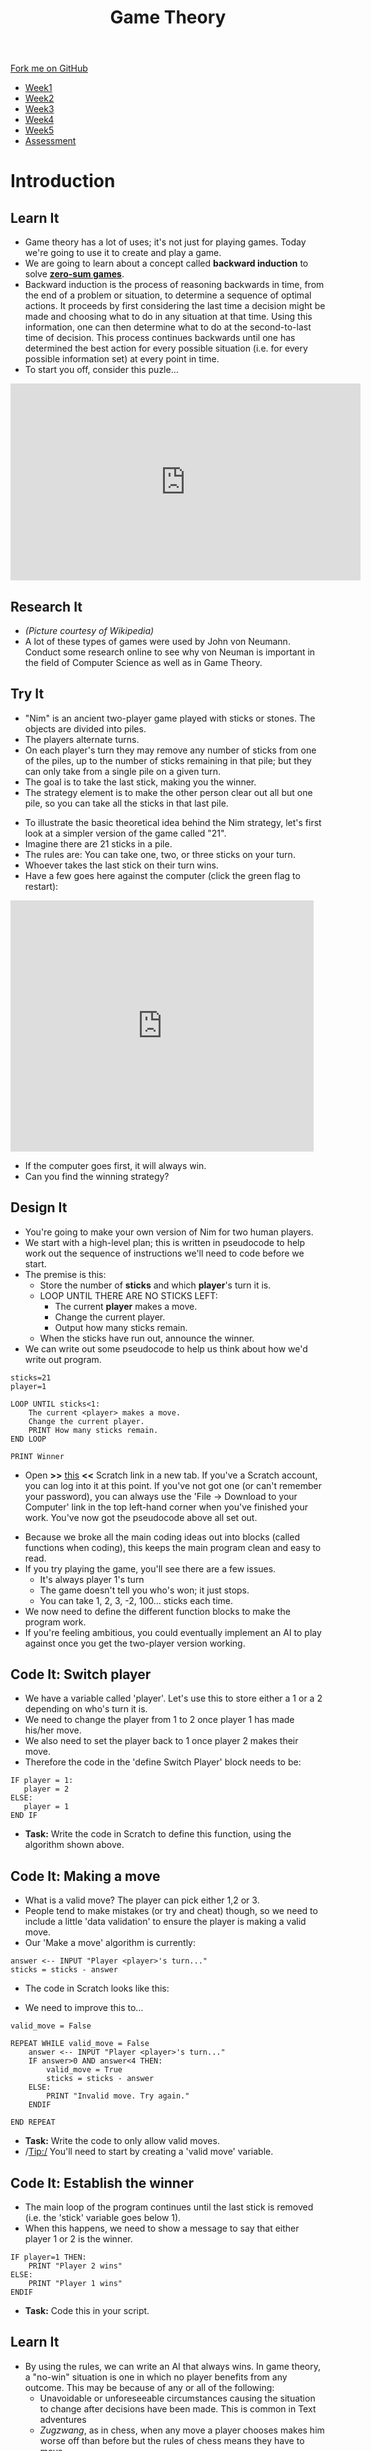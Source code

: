 #+STARTUP:indent
#+HTML_HEAD: <link rel="stylesheet" type="text/css" href="css/styles.css"/>
#+HTML_HEAD_EXTRA: <link href='https://fonts.googleapis.com/css?family=Ubuntu+Mono|Ubuntu' rel='stylesheet' type='text/css'>
#+HTML_HEAD_EXTRA: <script src="https://ajax.googleapis.com/ajax/libs/jquery/1.9.1/jquery.min.js" type="text/javascript"></script>
#+HTML_HEAD_EXTRA: <script src="js/navbar.js" type="text/javascript"></script>
#+OPTIONS: f:nil author:nil num:nil creator:nil timestamp:nil toc:nil html-style:nil

#+TITLE: Game Theory
#+AUTHOR: Stephen Brown

#+BEGIN_HTML
  <div class="github-fork-ribbon-wrapper left">
    <div class="github-fork-ribbon">
      <a href="https://github.com/stsb11/7-CS-gameTheory">Fork me on GitHub</a>
    </div>
  </div>
<div id="stickyribbon">
    <ul>
      <li><a href="1_Lesson.html">Week1</a></li>
      <li><a href="2_Lesson.html">Week2</a></li>
      <li><a href="3_Lesson.html">Week3</a></li>
      <li><a href="4_Lesson.html">Week4</a></li>
      <li><a href="5_Lesson.html">Week5</a></li>
      <li><a href="assessment.html">Assessment</a></li>
    </ul>
  </div>
#+END_HTML
* COMMENT Use as a template
:PROPERTIES:
:HTML_CONTAINER_CLASS: activity
:END:
** Learn It
:PROPERTIES:
:HTML_CONTAINER_CLASS: learn
:END:

** Research It
:PROPERTIES:
:HTML_CONTAINER_CLASS: research
:END:

** Design It
:PROPERTIES:
:HTML_CONTAINER_CLASS: design
:END:

** Build It
:PROPERTIES:
:HTML_CONTAINER_CLASS: build
:END:

** Test It
:PROPERTIES:
:HTML_CONTAINER_CLASS: test
:END:

** Run It
:PROPERTIES:
:HTML_CONTAINER_CLASS: run
:END:

** Document It
:PROPERTIES:
:HTML_CONTAINER_CLASS: document
:END:

** Code It
:PROPERTIES:
:HTML_CONTAINER_CLASS: code
:END:

** Program It
:PROPERTIES:
:HTML_CONTAINER_CLASS: program
:END:

** Try It
:PROPERTIES:
:HTML_CONTAINER_CLASS: try
:END:

** Badge It
:PROPERTIES:
:HTML_CONTAINER_CLASS: badge
:END:

** Save It
:PROPERTIES:
:HTML_CONTAINER_CLASS: save
:END:

* Introduction
:PROPERTIES:
:HTML_CONTAINER_CLASS: activity
:END:
** Learn It
:PROPERTIES:
:HTML_CONTAINER_CLASS: learn
:END:
- Game theory has a lot of uses; it's not just for playing games. Today we're going to use it to create and play a game. 
- We are going to learn about a concept called *backward induction* to solve *[[https://en.wikipedia.org/wiki/Zero-sum_game][zero-sum games]]*.
- Backward induction is the process of reasoning backwards in time, from the end of a problem or situation, to determine a sequence of optimal actions. It proceeds by first considering the last time a decision might be made and choosing what to do in any situation at that time. Using this information, one can then determine what to do at the second-to-last time of decision. This process continues backwards until one has determined the best action for every possible situation (i.e. for every possible information set) at every point in time.
- To start you off, consider this puzle...


#+BEGIN_HTML 
<iframe width="560" height="315" src="https://www.youtube.com/embed/N5vJSNXPEwA" frameborder="0" allowfullscreen>
</iframe>
#+END_HTML

** Research It
:PROPERTIES:
:HTML_CONTAINER_CLASS: research
:END:
[[file:img/jvn.gif]]
- /(Picture courtesy of Wikipedia)/
- A lot of these types of games were used by John von Neumann. Conduct some research online to see why von Neuman is important in the field of Computer Science as well as in Game Theory. 
** Try It
:PROPERTIES:
:HTML_CONTAINER_CLASS: try
:END:
- "Nim" is an ancient two-player game played with sticks or stones. The objects are divided into piles. 
- The players alternate turns. 
- On each player's turn they may remove any number of sticks from one of the piles, up to the number of sticks remaining in that pile; but they can only take from a single pile on a given turn. 
- The goal is to take the last stick, making you the winner. 
- The strategy element is to make the other person clear out all but one pile, so you can take all the sticks in that last pile.


- To illustrate the basic theoretical idea behind the Nim strategy, let's first look at a simpler version of the game called "21". 
- Imagine there are 21 sticks in a pile. 
- The rules are: You can take one, two, or three sticks on your turn.
- Whoever takes the last stick on their turn wins.
- Have a few goes here against the computer (click the green flag to restart):
#+BEGIN_HTML
<iframe allowtransparency="true" width="485" height="402" src="https://scratch.mit.edu/projects/embed/86810467/?autostart=true" frameborder="0" allowfullscreen>
</iframe>
#+END_HTML 

- If the computer goes first, it will always win. 
- Can you find the winning strategy? 
** Design It
:PROPERTIES:
:HTML_CONTAINER_CLASS: design
:END:
- You're going to make your own version of Nim for two human players. 
- We start with a high-level plan; this is written in pseudocode to help work out the sequence of instructions we'll need to code before we start.
- The premise is this:
   - Store the number of *sticks* and which *player*'s turn it is.
   - LOOP UNTIL THERE ARE NO STICKS LEFT:
      - The current *player* makes a move.
      - Change the current player.
      - Output how many sticks remain.
   - When the sticks have run out, announce the winner.


- We can write out some pseudocode to help us think about how we'd write out program.
#+begin_src
sticks=21
player=1

LOOP UNTIL sticks<1:
    The current <player> makes a move.
    Change the current player.
    PRINT How many sticks remain.
END LOOP

PRINT Winner
#+end_src

+ Open *>>* [[https://scratch.mit.edu/projects/86929754/#editor][this]] *<<* Scratch link in a new tab. If you've a Scratch account, you can log into it at this point. If you've not got one (or can't remember your password), you can always use the 'File -> Download to your Computer' link in the top left-hand corner when you've finished your work. You've now got the pseudocode above all set out.
[[./img/w1_1.png]]
- Because we broke all the main coding ideas out into blocks (called functions when coding), this keeps the main program clean and easy to read.
- If you try playing the game, you'll see there are a few issues.
   - It's always player 1's turn
   - The game doesn't tell you who's won; it just stops.
   - You can take 1, 2, 3, -2, 100... sticks each time.
- We now need to define the different function blocks to make the program work. 
- If you're feeling ambitious, you could eventually implement an AI to play against once you get the two-player version working. 

** Code It: Switch player
:PROPERTIES:
:HTML_CONTAINER_CLASS: code
:END:
- We have a variable called 'player'. Let's use this to store either a 1 or a 2 depending on who's turn it is. 
- We need to change the player from 1 to 2 once player 1 has made his/her move.
- We also need to set the player back to 1 once player 2 makes their move.
- Therefore the code in the 'define Switch Player' block needs to be:
#+begin_src
IF player = 1:
   player = 2
ELSE:
   player = 1
END IF
#+end_src

- *Task:* Write the code in Scratch to define this function, using the algorithm shown above. 

** Code It: Making a move
:PROPERTIES:
:HTML_CONTAINER_CLASS: code
:END:
- What is a valid move? The player can pick either 1,2 or 3. 
- People tend to make mistakes (or try and cheat) though, so we need to include a little 'data validation' to ensure the player is making a valid move.
- Our 'Make a move' algorithm is currently:
#+begin_src
answer <-- INPUT "Player <player>'s turn..."
sticks = sticks - answer
#+end_src

- The code in Scratch looks like this:
[[./img/w1_2.png]]
- We need to improve this to...

#+begin_src
valid_move = False

REPEAT WHILE valid_move = False
    answer <-- INPUT "Player <player>'s turn..."
    IF answer>0 AND answer<4 THEN:
        valid_move = True
        sticks = sticks - answer
    ELSE:
        PRINT "Invalid move. Try again."
    ENDIF

END REPEAT
#+end_src

- *Task:* Write the code to only allow valid moves.
- /Tip:/ You'll need to start by creating a 'valid move' variable.

** Code It: Establish the winner
:PROPERTIES:
:HTML_CONTAINER_CLASS: code
:END:
- The main loop of the program continues until the last stick is removed (i.e. the 'stick' variable goes below 1). 
- When this happens, we need to show a message to say that either player 1 or 2 is the winner.
#+begin_src
IF player=1 THEN:
    PRINT "Player 2 wins"
ELSE:
    PRINT "Player 1 wins"
ENDIF
#+end_src
- *Task:* Code this in your script.
** Learn It
:PROPERTIES:
:HTML_CONTAINER_CLASS: learn
:END:
- By using the rules, we can write an AI that always wins. In game theory, a "no-win" situation is one in which no player benefits from any outcome. This may be because of any or all of the following:
    - Unavoidable or unforeseeable circumstances causing the situation to change after decisions have been made. This is common in Text adventures
    - /Zugzwang/, as in chess, when any move a player chooses makes him worse off than before but the rules of chess means they have to move.
    - A situation in which the player has to accomplish two mutually dependent tasks each of which must be completed before the other or that are mutually exclusive ([[https://en.wikipedia.org/wiki/Catch-22_(logic)][a Catch-22]]).
    - Ignorance of other players' actions, meaning the best decision for all differs from that for any one player (as in the Prisoner's Dilemma).
** Badge It
:PROPERTIES:
:HTML_CONTAINER_CLASS: badge
:END:
- You will submit your work from this task in the next lesson to collect your badges.
